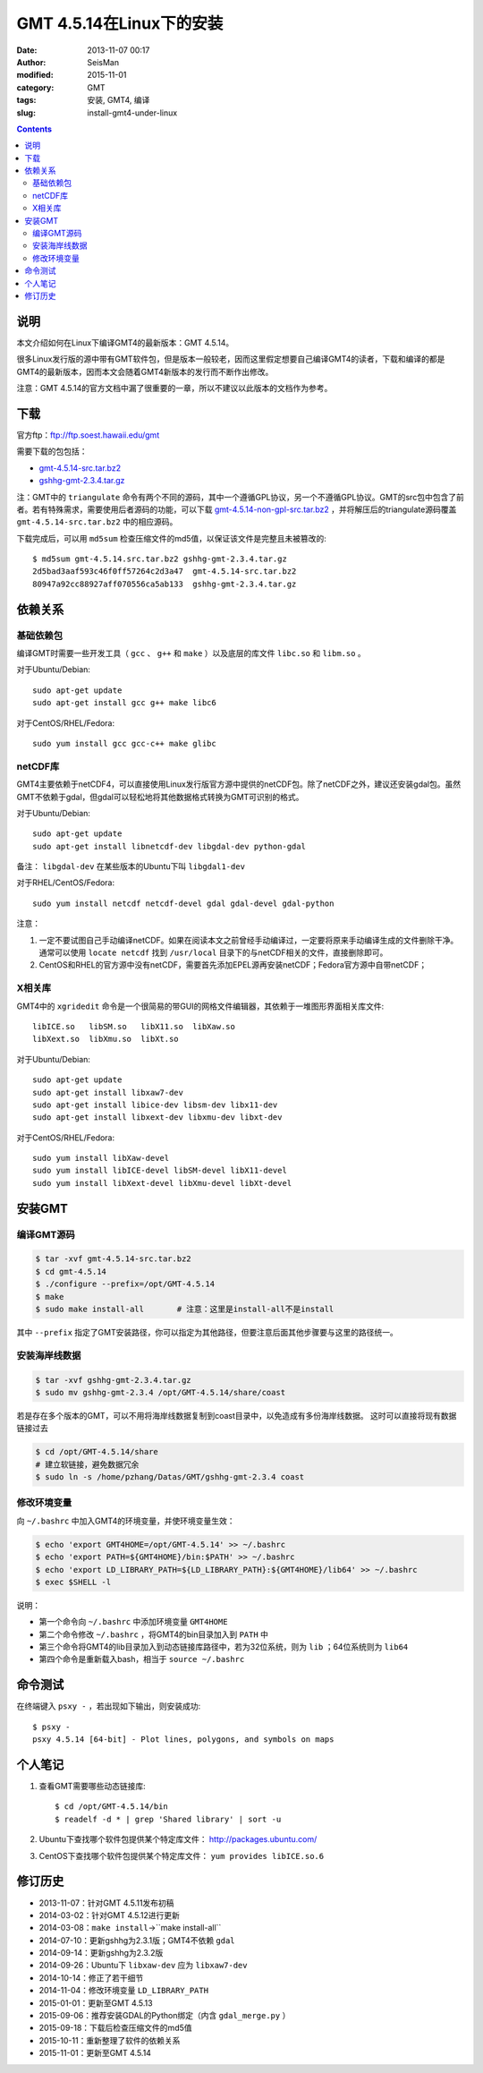 GMT 4.5.14在Linux下的安装
#########################

:date: 2013-11-07 00:17
:author: SeisMan
:modified: 2015-11-01
:category: GMT
:tags: 安装, GMT4, 编译
:slug: install-gmt4-under-linux

.. contents::

说明
====

本文介绍如何在Linux下编译GMT4的最新版本：GMT 4.5.14。

很多Linux发行版的源中带有GMT软件包，但是版本一般较老，因而这里假定想要自己编译GMT4的读者，下载和编译的都是GMT4的最新版本，因而本文会随着GMT4新版本的发行而不断作出修改。

注意：GMT 4.5.14的官方文档中漏了很重要的一章，所以不建议以此版本的文档作为参考。

下载
====

官方ftp：ftp://ftp.soest.hawaii.edu/gmt

需要下载的包包括：

- `gmt-4.5.14-src.tar.bz2 <ftp://ftp.soest.hawaii.edu/gmt/gmt-4.5.14-src.tar.bz2>`_
- `gshhg-gmt-2.3.4.tar.gz <ftp://ftp.soest.hawaii.edu/gmt/gshhg-gmt-2.3.4.tar.gz>`_

注：GMT中的 ``triangulate`` 命令有两个不同的源码，其中一个遵循GPL协议，另一个不遵循GPL协议。GMT的src包中包含了前者。若有特殊需求，需要使用后者源码的功能，可以下载 `gmt-4.5.14-non-gpl-src.tar.bz2 <ftp://ftp.soest.hawaii.edu/gmt/gmt-4.5.14-non-gpl-src.tar.bz2>`_ ，并将解压后的triangulate源码覆盖 ``gmt-4.5.14-src.tar.bz2`` 中的相应源码。

下载完成后，可以用 ``md5sum`` 检查压缩文件的md5值，以保证该文件是完整且未被篡改的::

    $ md5sum gmt-4.5.14.src.tar.bz2 gshhg-gmt-2.3.4.tar.gz
    2d5bad3aaf593c46f0ff57264c2d3a47  gmt-4.5.14-src.tar.bz2
    80947a92cc88927aff070556ca5ab133  gshhg-gmt-2.3.4.tar.gz

依赖关系
========

基础依赖包
----------

编译GMT时需要一些开发工具（ ``gcc`` 、 ``g++`` 和 ``make`` ）以及底层的库文件 ``libc.so`` 和 ``libm.so`` 。

对于Ubuntu/Debian::

    sudo apt-get update
    sudo apt-get install gcc g++ make libc6

对于CentOS/RHEL/Fedora::

    sudo yum install gcc gcc-c++ make glibc

netCDF库
--------

GMT4主要依赖于netCDF4，可以直接使用Linux发行版官方源中提供的netCDF包。除了netCDF之外，建议还安装gdal包。虽然GMT不依赖于gdal，但gdal可以轻松地将其他数据格式转换为GMT可识别的格式。

对于Ubuntu/Debian::

    sudo apt-get update
    sudo apt-get install libnetcdf-dev libgdal-dev python-gdal

备注： ``libgdal-dev`` 在某些版本的Ubuntu下叫 ``libgdal1-dev``

对于RHEL/CentOS/Fedora::

    sudo yum install netcdf netcdf-devel gdal gdal-devel gdal-python

注意：

#. 一定不要试图自己手动编译netCDF。如果在阅读本文之前曾经手动编译过，一定要将原来手动编译生成的文件删除干净。通常可以使用 ``locate netcdf`` 找到 ``/usr/local`` 目录下的与netCDF相关的文件，直接删除即可。
#. CentOS和RHEL的官方源中没有netCDF，需要首先添加EPEL源再安装netCDF；Fedora官方源中自带netCDF；

X相关库
-------

GMT4中的 ``xgridedit`` 命令是一个很简易的带GUI的网格文件编辑器，其依赖于一堆图形界面相关库文件::

    libICE.so   libSM.so   libX11.so  libXaw.so
    libXext.so  libXmu.so  libXt.so

对于Ubuntu/Debian::

    sudo apt-get update
    sudo apt-get install libxaw7-dev
    sudo apt-get install libice-dev libsm-dev libx11-dev
    sudo apt-get install libxext-dev libxmu-dev libxt-dev

对于CentOS/RHEL/Fedora::

    sudo yum install libXaw-devel
    sudo yum install libICE-devel libSM-devel libX11-devel
    sudo yum install libXext-devel libXmu-devel libXt-devel

安装GMT
=======

编译GMT源码
-----------

.. code-block:: bash

   $ tar -xvf gmt-4.5.14-src.tar.bz2
   $ cd gmt-4.5.14
   $ ./configure --prefix=/opt/GMT-4.5.14
   $ make
   $ sudo make install-all       # 注意：这里是install-all不是install

其中 ``--prefix`` 指定了GMT安装路径，你可以指定为其他路径，但要注意后面其他步骤要与这里的路径统一。

安装海岸线数据
--------------

.. code-block:: bash

   $ tar -xvf gshhg-gmt-2.3.4.tar.gz
   $ sudo mv gshhg-gmt-2.3.4 /opt/GMT-4.5.14/share/coast

若是存在多个版本的GMT，可以不用将海岸线数据复制到coast目录中，以免造成有多份海岸线数据。
这时可以直接将现有数据链接过去

.. code-block:: bash

    $ cd /opt/GMT-4.5.14/share
    # 建立软链接，避免数据冗余
    $ sudo ln -s /home/pzhang/Datas/GMT/gshhg-gmt-2.3.4 coast


修改环境变量
------------

向 ``~/.bashrc`` 中加入GMT4的环境变量，并使环境变量生效：

.. code-block:: bash

   $ echo 'export GMT4HOME=/opt/GMT-4.5.14' >> ~/.bashrc
   $ echo 'export PATH=${GMT4HOME}/bin:$PATH' >> ~/.bashrc
   $ echo 'export LD_LIBRARY_PATH=${LD_LIBRARY_PATH}:${GMT4HOME}/lib64' >> ~/.bashrc
   $ exec $SHELL -l

说明：

- 第一个命令向 ``~/.bashrc`` 中添加环境变量 ``GMT4HOME``
- 第二个命令修改 ``~/.bashrc`` ，将GMT4的bin目录加入到 ``PATH`` 中
- 第三个命令将GMT4的lib目录加入到动态链接库路径中，若为32位系统，则为 ``lib`` ；64位系统则为 ``lib64``
- 第四个命令是重新载入bash，相当于 ``source ~/.bashrc``

命令测试
========

在终端键入 ``psxy -`` ，若出现如下输出，则安装成功::

    $ psxy -
    psxy 4.5.14 [64-bit] - Plot lines, polygons, and symbols on maps

个人笔记
========

#. 查看GMT需要哪些动态链接库::

       $ cd /opt/GMT-4.5.14/bin
       $ readelf -d * | grep 'Shared library' | sort -u

#. Ubuntu下查找哪个软件包提供某个特定库文件： http://packages.ubuntu.com/
#. CentOS下查找哪个软件包提供某个特定库文件： ``yum provides libICE.so.6``

修订历史
========

- 2013-11-07：针对GMT 4.5.11发布初稿
- 2014-03-02：针对GMT 4.5.12进行更新
- 2014-03-08：``make install``->``make install-all``
- 2014-07-10：更新gshhg为2.3.1版；GMT4不依赖 ``gdal``
- 2014-09-14：更新gshhg为2.3.2版
- 2014-09-26：Ubuntu下 ``libxaw-dev`` 应为 ``libxaw7-dev``
- 2014-10-14：修正了若干细节
- 2014-11-04：修改环境变量 ``LD_LIBRARY_PATH``
- 2015-01-01：更新至GMT 4.5.13
- 2015-09-06：推荐安装GDAL的Python绑定（内含 ``gdal_merge.py`` ）
- 2015-09-18：下载后检查压缩文件的md5值
- 2015-10-11：重新整理了软件的依赖关系
- 2015-11-01：更新至GMT 4.5.14
